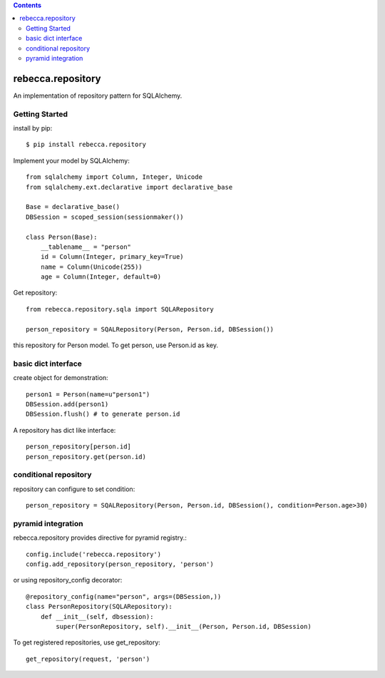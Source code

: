 .. contents::

.. image:: https://travis-ci.org/rebeccaframework/rebecca.repository.png?branch=master
   :target: https://travis-ci.org/rebeccaframework/rebecca.repository

rebecca.repository
===========================

An implementation of repository pattern for SQLAlchemy.


Getting Started
-------------------------------

install by pip::

  $ pip install rebecca.repository


Implement your model by SQLAlchemy::

  from sqlalchemy import Column, Integer, Unicode
  from sqlalchemy.ext.declarative import declarative_base

  Base = declarative_base()
  DBSession = scoped_session(sessionmaker())

  class Person(Base):
      __tablename__ = "person"
      id = Column(Integer, primary_key=True)
      name = Column(Unicode(255))
      age = Column(Integer, default=0)

Get repository::

  from rebecca.repository.sqla import SQLARepository

  person_repository = SQALRepository(Person, Person.id, DBSession())

this repository for Person model.
To get person, use Person.id as key.

basic dict interface
---------------------------------------

create object for demonstration::

  person1 = Person(name=u"person1")
  DBSession.add(person1)
  DBSession.flush() # to generate person.id


A repository has dict like interface::

  person_repository[person.id]
  person_repository.get(person.id)


conditional repository
------------------------------------------

repository can configure to set condition::

  person_repository = SQALRepository(Person, Person.id, DBSession(), condition=Person.age>30)


pyramid integration
----------------------------------------------

rebecca.repository provides directive for pyramid registry.::

  config.include('rebecca.repository')
  config.add_repository(person_repository, 'person')

or using repository_config decorator::

  @repository_config(name="person", args=(DBSession,))
  class PersonRepository(SQLARepository):
      def __init__(self, dbsession):
          super(PersonRepository, self).__init__(Person, Person.id, DBSession)

To get registered repositories, use get_repository::

  get_repository(request, 'person')

